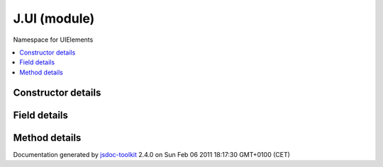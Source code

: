

===============================================
J.UI (module)
===============================================
Namespace for UIElements

.. contents::
   :local:

.. module:: J.UI


.. ============================== class summary ==========================
  



  Namespace for UIElements

.. ============================== properties summary =====================



.. ============================== methods summary ========================



.. ============================== events summary ========================


      

.. ============================== constructor details ====================

Constructor details
===================

      
        
        

..        J.UI()
        
        .. container:: description

            
            
            
        
            


          
          
          
          
          
          
          

      

.. ============================== field details ==========================

Field details
=============

      

.. ============================== method details =========================

Method details
==============

..
      
      
.. ============================== event details =========================



.. container:: footer

   Documentation generated by jsdoc-toolkit_  2.4.0 on Sun Feb 06 2011 18:17:30 GMT+0100 (CET)

.. _jsdoc-toolkit: http://code.google.com/p/jsdoc-toolkit/




.. vim: set ft=rst :
